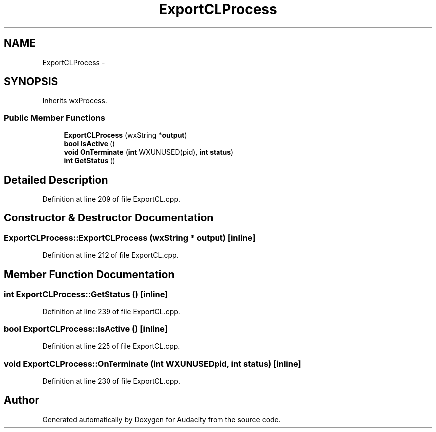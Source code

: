 .TH "ExportCLProcess" 3 "Thu Apr 28 2016" "Audacity" \" -*- nroff -*-
.ad l
.nh
.SH NAME
ExportCLProcess \- 
.SH SYNOPSIS
.br
.PP
.PP
Inherits wxProcess\&.
.SS "Public Member Functions"

.in +1c
.ti -1c
.RI "\fBExportCLProcess\fP (wxString *\fBoutput\fP)"
.br
.ti -1c
.RI "\fBbool\fP \fBIsActive\fP ()"
.br
.ti -1c
.RI "\fBvoid\fP \fBOnTerminate\fP (\fBint\fP WXUNUSED(pid), \fBint\fP \fBstatus\fP)"
.br
.ti -1c
.RI "\fBint\fP \fBGetStatus\fP ()"
.br
.in -1c
.SH "Detailed Description"
.PP 
Definition at line 209 of file ExportCL\&.cpp\&.
.SH "Constructor & Destructor Documentation"
.PP 
.SS "ExportCLProcess::ExportCLProcess (wxString * output)\fC [inline]\fP"

.PP
Definition at line 212 of file ExportCL\&.cpp\&.
.SH "Member Function Documentation"
.PP 
.SS "\fBint\fP ExportCLProcess::GetStatus ()\fC [inline]\fP"

.PP
Definition at line 239 of file ExportCL\&.cpp\&.
.SS "\fBbool\fP ExportCLProcess::IsActive ()\fC [inline]\fP"

.PP
Definition at line 225 of file ExportCL\&.cpp\&.
.SS "\fBvoid\fP ExportCLProcess::OnTerminate (\fBint\fP  WXUNUSEDpid, \fBint\fP status)\fC [inline]\fP"

.PP
Definition at line 230 of file ExportCL\&.cpp\&.

.SH "Author"
.PP 
Generated automatically by Doxygen for Audacity from the source code\&.
